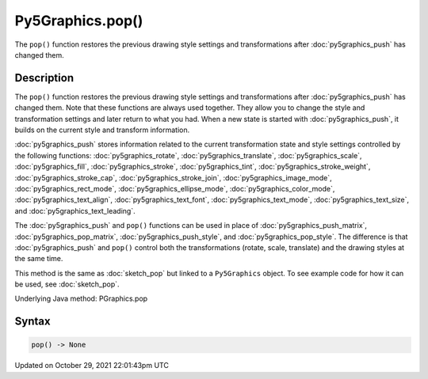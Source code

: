 Py5Graphics.pop()
=================

The ``pop()`` function restores the previous drawing style settings and transformations after :doc:`py5graphics_push` has changed them.

Description
-----------

The ``pop()`` function restores the previous drawing style settings and transformations after :doc:`py5graphics_push` has changed them. Note that these functions are always used together. They allow you to change the style and transformation settings and later return to what you had. When a new state is started with :doc:`py5graphics_push`, it builds on the current style and transform information.

:doc:`py5graphics_push` stores information related to the current transformation state and style settings controlled by the following functions: :doc:`py5graphics_rotate`, :doc:`py5graphics_translate`, :doc:`py5graphics_scale`, :doc:`py5graphics_fill`, :doc:`py5graphics_stroke`, :doc:`py5graphics_tint`, :doc:`py5graphics_stroke_weight`, :doc:`py5graphics_stroke_cap`, :doc:`py5graphics_stroke_join`, :doc:`py5graphics_image_mode`, :doc:`py5graphics_rect_mode`, :doc:`py5graphics_ellipse_mode`, :doc:`py5graphics_color_mode`, :doc:`py5graphics_text_align`, :doc:`py5graphics_text_font`, :doc:`py5graphics_text_mode`, :doc:`py5graphics_text_size`, and :doc:`py5graphics_text_leading`.

The :doc:`py5graphics_push` and ``pop()`` functions can be used in place of :doc:`py5graphics_push_matrix`, :doc:`py5graphics_pop_matrix`, :doc:`py5graphics_push_style`, and :doc:`py5graphics_pop_style`. The difference is that :doc:`py5graphics_push` and ``pop()`` control both the transformations (rotate, scale, translate) and the drawing styles at the same time.

This method is the same as :doc:`sketch_pop` but linked to a ``Py5Graphics`` object. To see example code for how it can be used, see :doc:`sketch_pop`.

Underlying Java method: PGraphics.pop

Syntax
------

.. code:: python

    pop() -> None

Updated on October 29, 2021 22:01:43pm UTC

